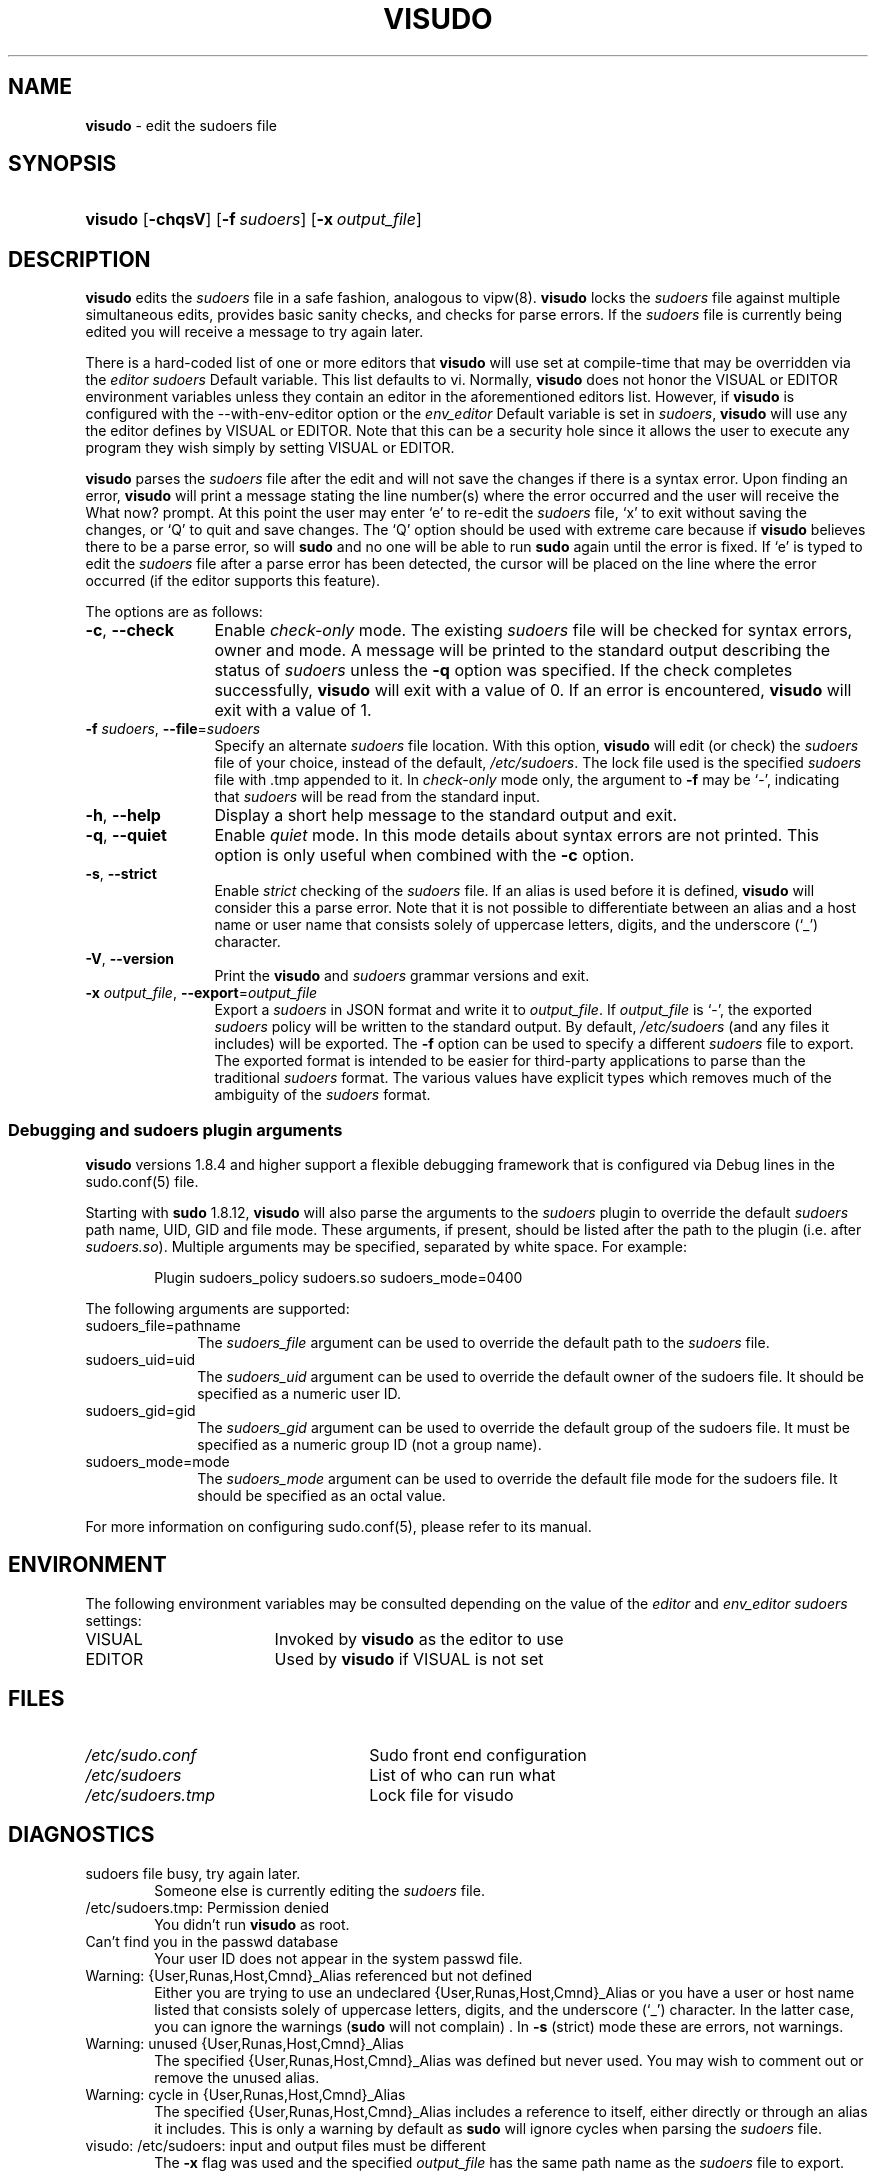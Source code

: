 .\" DO NOT EDIT THIS FILE, IT IS NOT THE MASTER!
.\" IT IS GENERATED AUTOMATICALLY FROM visudo.mdoc.in
.\"
.\" Copyright (c) 1996,1998-2005, 2007-2015
.\"	Todd C. Miller <Todd.Miller@courtesan.com>
.\"
.\" Permission to use, copy, modify, and distribute this software for any
.\" purpose with or without fee is hereby granted, provided that the above
.\" copyright notice and this permission notice appear in all copies.
.\"
.\" THE SOFTWARE IS PROVIDED "AS IS" AND THE AUTHOR DISCLAIMS ALL WARRANTIES
.\" WITH REGARD TO THIS SOFTWARE INCLUDING ALL IMPLIED WARRANTIES OF
.\" MERCHANTABILITY AND FITNESS. IN NO EVENT SHALL THE AUTHOR BE LIABLE FOR
.\" ANY SPECIAL, DIRECT, INDIRECT, OR CONSEQUENTIAL DAMAGES OR ANY DAMAGES
.\" WHATSOEVER RESULTING FROM LOSS OF USE, DATA OR PROFITS, WHETHER IN AN
.\" ACTION OF CONTRACT, NEGLIGENCE OR OTHER TORTIOUS ACTION, ARISING OUT OF
.\" OR IN CONNECTION WITH THE USE OR PERFORMANCE OF THIS SOFTWARE.
.\" ADVISED OF THE POSSIBILITY OF SUCH DAMAGE.
.\"
.\" Sponsored in part by the Defense Advanced Research Projects
.\" Agency (DARPA) and Air Force Research Laboratory, Air Force
.\" Materiel Command, USAF, under agreement number F39502-99-1-0512.
.\"
.TH "VISUDO" "8" "November 20, 2015" "Sudo 1.8.17" "System Manager's Manual"
.nh
.if n .ad l
.SH "NAME"
\fBvisudo\fR
\- edit the sudoers file
.SH "SYNOPSIS"
.HP 7n
\fBvisudo\fR
[\fB\-chqsV\fR]
[\fB\-f\fR\ \fIsudoers\fR]
[\fB\-x\fR\ \fIoutput_file\fR]
.SH "DESCRIPTION"
\fBvisudo\fR
edits the
\fIsudoers\fR
file in a safe fashion, analogous to
vipw(8).
\fBvisudo\fR
locks the
\fIsudoers\fR
file against multiple simultaneous edits, provides basic sanity checks,
and checks for parse errors.
If the
\fIsudoers\fR
file is currently being edited you will receive a message to try again later.
.PP
There is a hard-coded list of one or more editors that
\fBvisudo\fR
will use set at compile-time that may be overridden via the
\fIeditor\fR
\fIsudoers\fR
\fRDefault\fR
variable.
This list defaults to
\fRvi\fR.
Normally,
\fBvisudo\fR
does not honor the
\fRVISUAL\fR
or
\fREDITOR\fR
environment variables unless they contain an editor in the aforementioned
editors list.
However, if
\fBvisudo\fR
is configured with the
\fR--with-env-editor\fR
option or the
\fIenv_editor\fR
\fRDefault\fR
variable is set in
\fIsudoers\fR,
\fBvisudo\fR
will use any the editor defines by
\fRVISUAL\fR
or
\fREDITOR\fR.
Note that this can be a security hole since it allows the user to
execute any program they wish simply by setting
\fRVISUAL\fR
or
\fREDITOR\fR.
.PP
\fBvisudo\fR
parses the
\fIsudoers\fR
file after the edit and will
not save the changes if there is a syntax error.
Upon finding an error,
\fBvisudo\fR
will print a message stating the line number(s)
where the error occurred and the user will receive the
\(LqWhat now?\(Rq
prompt.
At this point the user may enter
\(oqe\(cq
to re-edit the
\fIsudoers\fR
file,
\(oqx\(cq
to exit without saving the changes, or
\(oqQ\(cq
to quit and save changes.
The
\(oqQ\(cq
option should be used with extreme care because if
\fBvisudo\fR
believes there to be a parse error, so will
\fBsudo\fR
and no one
will be able to run
\fBsudo\fR
again until the error is fixed.
If
\(oqe\(cq
is typed to edit the
\fIsudoers\fR
file after a parse error has been detected, the cursor will be placed on
the line where the error occurred (if the editor supports this feature).
.PP
The options are as follows:
.TP 12n
\fB\-c\fR, \fB\--check\fR
Enable
\fIcheck-only\fR
mode.
The existing
\fIsudoers\fR
file will be
checked for syntax errors, owner and mode.
A message will be printed to the standard output describing the status of
\fIsudoers\fR
unless the
\fB\-q\fR
option was specified.
If the check completes successfully,
\fBvisudo\fR
will exit with a value of 0.
If an error is encountered,
\fBvisudo\fR
will exit with a value of 1.
.TP 12n
\fB\-f\fR \fIsudoers\fR, \fB\--file\fR=\fIsudoers\fR
Specify an alternate
\fIsudoers\fR
file location.
With this option,
\fBvisudo\fR
will edit (or check) the
\fIsudoers\fR
file of your choice,
instead of the default,
\fI/etc/sudoers\fR.
The lock file used is the specified
\fIsudoers\fR
file with
\(Lq\.tmp\(Rq
appended to it.
In
\fIcheck-only\fR
mode only, the argument to
\fB\-f\fR
may be
\(oq-\(cq,
indicating that
\fIsudoers\fR
will be read from the standard input.
.TP 12n
\fB\-h\fR, \fB\--help\fR
Display a short help message to the standard output and exit.
.TP 12n
\fB\-q\fR, \fB\--quiet\fR
Enable
\fIquiet\fR
mode.
In this mode details about syntax errors are not printed.
This option is only useful when combined with
the
\fB\-c\fR
option.
.TP 12n
\fB\-s\fR, \fB\--strict\fR
Enable
\fIstrict\fR
checking of the
\fIsudoers\fR
file.
If an alias is used before it is defined,
\fBvisudo\fR
will consider this a parse error.
Note that it is not possible to differentiate between an
alias and a host name or user name that consists solely of uppercase
letters, digits, and the underscore
(\(oq_\(cq)
character.
.TP 12n
\fB\-V\fR, \fB\--version\fR
Print the
\fBvisudo\fR
and
\fIsudoers\fR
grammar versions and exit.
.TP 12n
\fB\-x\fR \fIoutput_file\fR, \fB\--export\fR=\fIoutput_file\fR
Export a
\fIsudoers\fR
in JSON format and write it to
\fIoutput_file\fR.
If
\fIoutput_file\fR
is
\(oq-\(cq,
the exported
\fIsudoers\fR
policy will be written to the standard output.
By default,
\fI/etc/sudoers\fR
(and any files it includes) will be exported.
The
\fB\-f\fR
option can be used to specify a different
\fIsudoers\fR
file to export.
The exported format is intended to be easier for third-party
applications to parse than the traditional
\fIsudoers\fR
format.
The various values have explicit types which removes much of the
ambiguity of the
\fIsudoers\fR
format.
.SS "Debugging and sudoers plugin arguments"
\fBvisudo\fR
versions 1.8.4 and higher support a flexible debugging framework
that is configured via
\fRDebug\fR
lines in the
sudo.conf(5)
file.
.PP
Starting with
\fBsudo\fR
1.8.12,
\fBvisudo\fR
will also parse the arguments to the
\fIsudoers\fR
plugin to override the default
\fIsudoers\fR
path name, UID, GID and file mode.
These arguments, if present, should be listed after the path to the plugin
(i.e.\& after
\fIsudoers.so\fR).
Multiple arguments may be specified, separated by white space.
For example:
.nf
.sp
.RS 6n
Plugin sudoers_policy sudoers.so sudoers_mode=0400
.RE
.fi
.PP
The following arguments are supported:
.TP 10n
sudoers_file=pathname
The
\fIsudoers_file\fR
argument can be used to override the default path to the
\fIsudoers\fR
file.
.TP 10n
sudoers_uid=uid
The
\fIsudoers_uid\fR
argument can be used to override the default owner of the sudoers file.
It should be specified as a numeric user ID.
.TP 10n
sudoers_gid=gid
The
\fIsudoers_gid\fR
argument can be used to override the default group of the sudoers file.
It must be specified as a numeric group ID (not a group name).
.TP 10n
sudoers_mode=mode
The
\fIsudoers_mode\fR
argument can be used to override the default file mode for the sudoers file.
It should be specified as an octal value.
.PP
For more information on configuring
sudo.conf(5),
please refer to its manual.
.SH "ENVIRONMENT"
The following environment variables may be consulted depending on
the value of the
\fIeditor\fR
and
\fIenv_editor\fR
\fIsudoers\fR
settings:
.TP 17n
\fRVISUAL\fR
Invoked by
\fBvisudo\fR
as the editor to use
.TP 17n
\fREDITOR\fR
Used by
\fBvisudo\fR
if
\fRVISUAL\fR
is not set
.SH "FILES"
.TP 26n
\fI/etc/sudo.conf\fR
Sudo front end configuration
.TP 26n
\fI/etc/sudoers\fR
List of who can run what
.TP 26n
\fI/etc/sudoers.tmp\fR
Lock file for visudo
.SH "DIAGNOSTICS"
.TP 6n
\fRsudoers file busy, try again later.\fR
Someone else is currently editing the
\fIsudoers\fR
file.
.TP 6n
\fR/etc/sudoers.tmp: Permission denied\fR
You didn't run
\fBvisudo\fR
as root.
.TP 6n
\fRCan't find you in the passwd database\fR
Your user ID does not appear in the system passwd file.
.TP 6n
\fRWarning: {User,Runas,Host,Cmnd}_Alias referenced but not defined\fR
Either you are trying to use an undeclared {User,Runas,Host,Cmnd}_Alias
or you have a user or host name listed that consists solely of
uppercase letters, digits, and the underscore
(\(oq_\(cq)
character.
In the latter case, you can ignore the warnings
(\fBsudo\fR
will not complain)
\&.
In
\fB\-s\fR
(strict) mode these are errors, not warnings.
.TP 6n
\fRWarning: unused {User,Runas,Host,Cmnd}_Alias\fR
The specified {User,Runas,Host,Cmnd}_Alias was defined but never
used.
You may wish to comment out or remove the unused alias.
.TP 6n
\fRWarning: cycle in {User,Runas,Host,Cmnd}_Alias\fR
The specified {User,Runas,Host,Cmnd}_Alias includes a reference to
itself, either directly or through an alias it includes.
This is only a warning by default as
\fBsudo\fR
will ignore cycles when parsing
the
\fIsudoers\fR
file.
.TP 6n
\fRvisudo: /etc/sudoers: input and output files must be different\fR
The
\fB\-x\fR
flag was used and the specified
\fIoutput_file\fR
has the same path name as the
\fIsudoers\fR
file to export.
.SH "SEE ALSO"
vi(1),
sudo.conf(5),
sudoers(5),
sudo(8),
vipw(8)
.SH "AUTHORS"
Many people have worked on
\fBsudo\fR
over the years; this version consists of code written primarily by:
.sp
.RS 6n
Todd C. Miller
.RE
.PP
See the CONTRIBUTORS file in the
\fBsudo\fR
distribution (https://www.sudo.ws/contributors.html) for an
exhaustive list of people who have contributed to
\fBsudo\fR.
.SH "CAVEATS"
There is no easy way to prevent a user from gaining a root shell if
the editor used by
\fBvisudo\fR
allows shell escapes.
.SH "BUGS"
If you feel you have found a bug in
\fBvisudo\fR,
please submit a bug report at https://bugzilla.sudo.ws/
.SH "SUPPORT"
Limited free support is available via the sudo-users mailing list,
see https://www.sudo.ws/mailman/listinfo/sudo-users to subscribe or
search the archives.
.SH "DISCLAIMER"
\fBvisudo\fR
is provided
\(LqAS IS\(Rq
and any express or implied warranties, including, but not limited
to, the implied warranties of merchantability and fitness for a
particular purpose are disclaimed.
See the LICENSE file distributed with
\fBsudo\fR
or https://www.sudo.ws/license.html for complete details.
